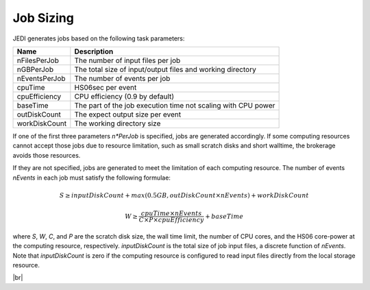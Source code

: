 ===========================
Job Sizing
===========================

JEDI generates jobs based on the following task parameters:

.. list-table::
   :header-rows: 1

   * - Name
     - Description
   * - nFilesPerJob
     - The number of input files per job
   * - nGBPerJob
     - The total size of input/output files and working directory
   * - nEventsPerJob
     - The number of events per job
   * - cpuTime
     - HS06sec per event
   * - cpuEfficiency
     - CPU efficiency (0.9 by default)
   * - baseTime
     - The part of the job execution time not scaling with CPU power
   * - outDiskCount
     - The expect output size per event
   * - workDiskCount
     - The working directory size

If one of the first three parameters *n\*PerJob* is specified, jobs are generated accordingly.
If some computing resources cannot accept those jobs due to resource limitation, such as
small scratch disks and short walltime, the brokerage avoids those resources.

If they are not specified, jobs are generated to meet the limitation of each computing resource.
The number of events *nEvents* in each job must satisfy the following formulae:

.. math::

   S \geq inputDiskCount + max (0.5 GB, outDiskCount \times nEvents) + workDiskCount

.. math::

   W \geq \frac {cpuTime \times nEvents} {C \times P \times cpuEfficiency} + baseTime

where *S*, *W*, *C*, and *P* are the scratch disk size, the wall time limit, the number of CPU cores,
and the HS06 core-power at the computing resource, respectively.
*inputDiskCount* is the total size of job input files, a discrete function of *nEvents*.
Note that *inputDiskCount* is zero if the computing resource is configured to read input files
directly from the local storage resource.

|br|
